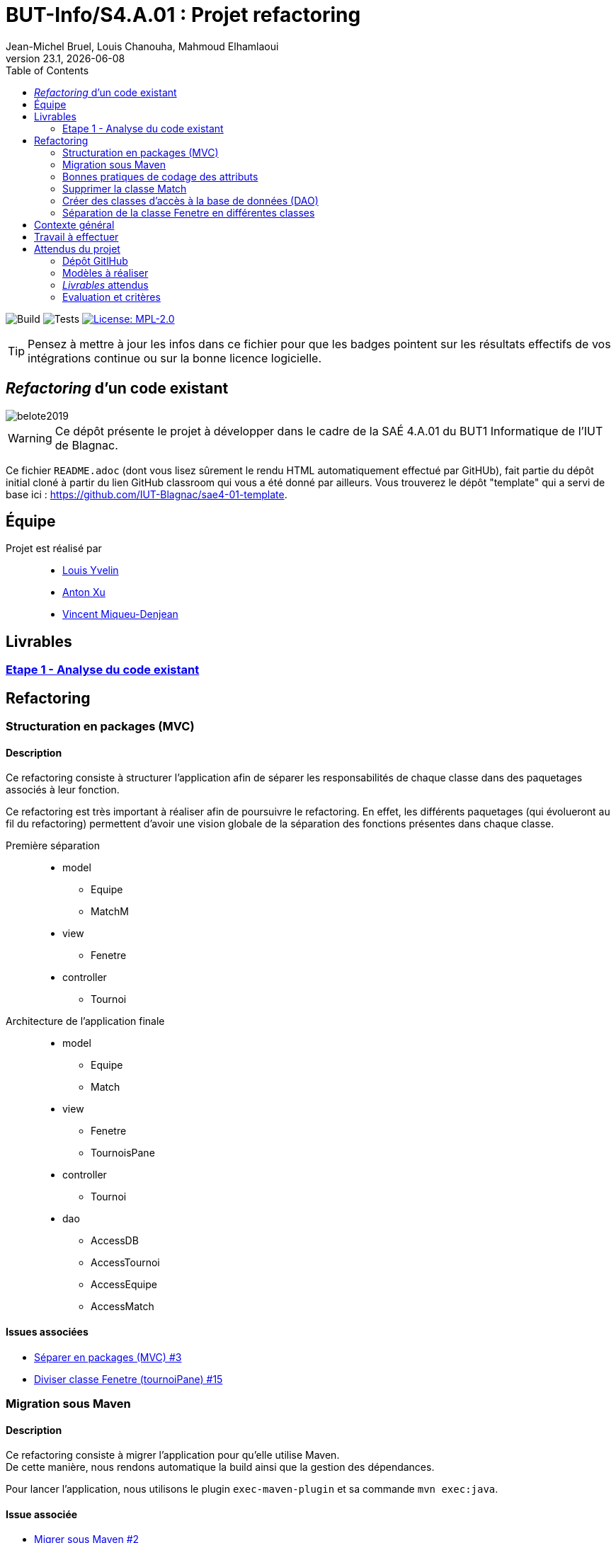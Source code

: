 // ------------------------------------------
//  Created by Jean-Michel Bruel on 2019-12.
//  Copyright (c) 2019 IRIT/U. Toulouse. All rights reserved.
// Thanks to Louis Chanouha for code & idea
// ------------------------------------------
= BUT-Info/S4.A.01 : Projet refactoring
Jean-Michel Bruel, Louis Chanouha, Mahmoud Elhamlaoui
v23.1, {localdate}
:mailto: jbruel@gmail.com
:status: bottom
:inclusion:
:experimental:
:toc: toc2
:icons: font
:window: _blank
:asciidoctorlink: link:http://asciidoctor.org/[Asciidoctor]indexterm:[Asciidoctor]

// Useful definitions
:asciidoc: http://www.methods.co.nz/asciidoc[AsciiDoc]
:icongit: icon:git[]
:git: http://git-scm.com/[{icongit}]
:plantuml: https://plantuml.com/fr/[plantUML]
:vscode: https://code.visualstudio.com/[VS Code]

ifndef::env-github[:icons: font]
// Specific to GitHub
ifdef::env-github[]
:!toc-title:
:caution-caption: :fire:
:important-caption: :exclamation:
:note-caption: :paperclip:
:tip-caption: :bulb:
:warning-caption: :warning:
:icongit: Git
endif::[]

// /!\ A MODIFIER !!!
:baseURL: https://github.com/IUT-Blagnac/sae4-01-2023-womenshitiancai

// Tags
image:{baseURL}/actions/workflows/build.yml/badge.svg[Build] 
image:{baseURL}/actions/workflows/tests.yml/badge.svg[Tests] 
image:https://img.shields.io/badge/License-MPL%202.0-brightgreen.svg[License: MPL-2.0, link="https://opensource.org/licenses/MPL-2.0"]
//---------------------------------------------------------------

TIP: Pensez à mettre à jour les infos dans ce fichier pour que les badges pointent sur les résultats effectifs de vos intégrations continue ou sur la bonne licence logicielle.

== _Refactoring_ d'un code existant

image::assets/belote2019.png[]

WARNING: Ce dépôt présente le projet à développer dans le cadre de la SAÉ 4.A.01 du BUT1 Informatique de l'IUT de Blagnac.

Ce fichier `README.adoc` (dont vous lisez sûrement le rendu HTML automatiquement effectué par GitHUb), fait partie du dépôt initial cloné à partir du lien GitHub classroom qui vous a été donné par ailleurs.
Vous trouverez le dépôt "template" qui a servi de base ici : https://github.com/IUT-Blagnac/sae4-01-template. 

== Équipe

Projet est réalisé par::

- https://github.com/L-Yvelin[Louis Yvelin]
- https://github.com/Anxton[Anton Xu]
- https://github.com/RepliKode[Vincent Miqueu-Denjean]

== Livrables

=== link:doc/analyse_existant.adoc[Etape 1 - Analyse du code existant]

== Refactoring

=== Structuration en packages (MVC)

==== Description

Ce refactoring consiste à structurer l'application afin de séparer les responsabilités de chaque classe dans des paquetages associés à leur fonction.

Ce refactoring est très important à réaliser afin de poursuivre le refactoring. En effet, les différents paquetages (qui évolueront au fil du refactoring) permettent d'avoir une vision globale de la séparation des fonctions présentes dans chaque classe.

Première séparation::
* model
** Equipe
** MatchM
* view
** Fenetre
* controller
** Tournoi

Architecture de l'application finale::
* model
** Equipe
** Match
* view
** Fenetre
** TournoisPane
* controller
** Tournoi
* dao
** AccessDB
** AccessTournoi
** AccessEquipe
** AccessMatch

==== Issues associées

* link:https://github.com/IUT-Blagnac/sae4-01-2023-womenshitiancai/issues/3[Séparer en packages (MVC) #3]
* link:https://github.com/IUT-Blagnac/sae4-01-2023-womenshitiancai/issues/15[Diviser classe Fenetre (tournoiPane) #15]

=== Migration sous Maven 

==== Description

Ce refactoring consiste à migrer l'application pour qu'elle utilise Maven. +
De cette manière, nous rendons automatique la build ainsi que la gestion des dépendances.

Pour lancer l'application, nous utilisons le plugin `exec-maven-plugin` et sa commande `mvn exec:java`.

==== Issue associée

* link:https://github.com/IUT-Blagnac/sae4-01-2023-womenshitiancai/issues/2[Migrer sous Maven #2]

=== Bonnes pratiques de codage des attributs

==== Description

Ce refactoring consiste à migrer mettre en place les bonnes pratiques de codage pour les attributs des classes de l'application et les variables.

Les bonnes pratiques sont::
* Donner des noms descriptifs aux variables
* Créer des getter et des setter pour chaque attribut
* Mettre les attributs des classes en privé
* Accéder à ces attributs par l'utilisation des getter et setter
* Renommer toutes les variables en leur donnant plus de sens et en suivant la nomenclature camelCase.

==== Issues associées

* link:https://github.com/IUT-Blagnac/sae4-01-2023-womenshitiancai/issues/4[setter/getter, attributs privés #4]
* link:https://github.com/IUT-Blagnac/sae4-01-2023-womenshitiancai/issues/20[Rendre les noms de variables descriptifs #20]
* link:https://github.com/IUT-Blagnac/sae4-01-2023-womenshitiancai/issues/24[Variables descriptives #24]

=== Supprimer la classe Match

==== Description

Ce refactoring consiste à supprimer la classe Match dans les classes Tournoi et Belote.

Ces classes internes sont utilisées en plus de la classe model, ce qui est redondant.

Le travail effectué::
* Dans la classe Belote, la classe Match est complètement inutile, d'où sa suppression.
* Dans la classe Tournoi, la classe Match est un duplicata de la classe MatchM présente dans un fichier à part. Elle a pour unique but d'avoir un constructeur simplifié. Il a donc fallu déplacer ce constructeur dans la classe MatchM.
* Enfin, pour simplifier le code, nous avons renommé la classe MatchM en Match.

==== Issue associée

* link:https://github.com/IUT-Blagnac/sae4-01-2023-womenshitiancai/issues/12[Supprimer classe interne Match : Tournoi et belote #12]

=== Créer des classes d'accès à la base de données (DAO)

==== Description

Ce refactoring consiste à créer un package `dao` dont l'objectif est de rassembler les classes d'accès à la base de données.

De cette manière, nous créons une interface accessible par le reste de l'application, dont l'objectif unique est la connexion à la base de données.

Le travail effectué::
* Création des classes AccessDB, AccessTournoi, AccessEquipe, AccessMatch
* Classe Belote : Utilisation de AccessDB pour initialiser la connexion à la base de données
* Il est à noter que la classe AccessDB est un singleton pour s'assurer qu'il n'y ait qu'une seule connexion à la base de données

==== Issue associée

* link:https://github.com/IUT-Blagnac/sae4-01-2023-womenshitiancai/issues/9[Package dao #9]
* link:https://github.com/IUT-Blagnac/sae4-01-2023-womenshitiancai/issues/25[rename package dao #25]

=== Séparation de la classe Fenetre en différentes classes

==== Description

L'objectif est de réduire la complexité de la classe Fenetre en respectant le principe SOLID ou chaque classe a une responsabilité afin de structurer la partie view de l'application.

==== Issue associée

* link:https://github.com/IUT-Blagnac/sae4-01-2023-womenshitiancai/issues/15[Diviser classe Fenetre (tournoiPane) #15]

== Contexte général

TIP: Cette partie de votre `README.adoc` peut être supprimée ou mise ailleurs.

Vous trouverez link:Belote2023.zip[ici] le lien vers un projet écrit par un ancien étudiant de l'IUT de Blagnac (à l'époque ou cette SAÉ n'existait pas). 
L'application permet de gérer un tournoi de Belote: saisie des participants, des scores, génération des matchs et visualisation des résultats. 
Elle a été codée avec Java + Swing (différent de Java FX que vous avez étudié en cours) + un stockage au format SQL.

Ce projet est un projet {Eclipse}. 
Pour l'importer dans cet  IDE, cliquez sur menu:File[Import...>General>Existing Projects into Workspace>Next>Select archive file>Finish].

Commencez par étudier l'application, sans vous précipiter :

- Analysez en détails les fonctionnalités du logiciel, les différentes étapes d'un tournoi. Vous pouvez vous aider d'un schéma ou un diagramme de séquence système UML.
- Que pensez-vous de l'organisation et la visibilité du code ? Peut-on facilement le faire évoluer pour ajouter par exemple une deuxième fenêtre plein écran pour affichage sur un projecteur ?
- Que améliorations proposez-vous ?

== Travail à effectuer

Vous avez 4 semaines (à 3 séances par semaines) en semaines 11-14 pour améliorer le plus possible le code de cette application, en y intégrant vos acquis de l'IUT abordés dans les ressource R3.02, R3.03, R3.04, R4.01, R4.02 :

Améliorations obligatoires::
- intégration de patrons de conception. Cela peut être ceux vus en cours, ou d'autres (il y en a plein, cf. https://refactoring.guru/),
- application de bonnes pratiques de la conceptions orientée objet. Pensez à SOLID, l'encapsulation, votre expérience en développement Java !

Améliorations facultatives::
- passer l'application en multilingue de manière générique
- convertir le projet pour y inclure un système de build
- permettre à l'application de fonctionner avec n'importe quelle BD relationnelle
- proposer des fonctionnalités supplémentaires, dont le développement a été  facilité par votre refactoring

WARNING: Commencez d'abord par établir un objectif et vous répartir les tâches ! Vous perdrez énormément de temps si vos changements s'avèrent non adaptés à l'application ! N'hésitez pas à valider vos idées avec votre intervenant.

TIP: Commencez par le plus simple. Le patron le plus complexe n'est pas toujours le plus adapté !

TIP: Dans votre étude, anticipez de possibles futures évolutions de l'application. Ex: affichage déporté, configuration de plusieurs algorithmes, types de stockages des données... (l'objectif de ce projet est de refactorer le code, pas juste d'ajouter de nouvelles fonctionnalités).

[%interactive]
* [ ] Remplacez et utilisez le `README.adoc` de votre dépôt initial comme rapport de votre refactoring.
* [ ] N'oubliez pas d'expliquer comment lancer ou deployer votre application (e.g., `mvn install` ou `gradle install`)

== Attendus du projet

ifdef::slides[:leveloffset: -1]

=== Dépôt GitlHub

Vous travaillerez sur un projet GitHub créé pour l'occasion sur le groupe de l'IUT de Blagnac (https://github.com/iut-blagnac/) via un lien classroom (qui vous sera donné par ailleurs) et qui devra s'appeler : `sae4-01-2023-xyz` où `xyz` sera remplacé par le nom que vous voulez. 
La branche `master` (ou `main`) sera celle où nous évaluerons votre `README` (en markdown ou asciidoc et contenant votre "rapport" avec entre autre le nom des 2 binômes), vos codes (répertoire `src`), vos documentations (répertoire `doc`).

=== Modèles à réaliser

On ne vous embête pas avec les modèles mais n'hésitez pas à en utiliser
(des cohérents avec votre code) pour vos documentations.
Rien ne vaut un bon diagramme de classe pour montrer  un  "avant-après".

=== _Livrables_ attendus

Votre projet sera constitué du contenu de la branche master de votre dépôt créé pour l'occasion sur GitHub à la date du *vendredi 07/04/2023* à minuit.

Votre rapport sera votre `README`, contenant (outre les éléments habituels d'un rapport comme les noms et contact des binômes, une table des matières, ...)
une courte explication par chaque fonctionnalité nouvelle ou refactoring précis
avec des extraits de code illustratifs et une justification pour chaque modification.

Un bonus conséquent sera donné à ceux qui expriment et organisent leurs idées de refactoring en utilisant les issues GitHub de manière propre (taguées selon leur type, closed quand insérées dans le code, testées, documentées, avec   éventuellement la branche associée).

=== Evaluation et critères

Vous pourrez travailler en groupe de 2 max.

Les principaux critères qui guideront la notation seront :

- pertinence des choix
- pertinence des tests
- qualité du code
- qualité du rapport (illustration, explications)
- nombre et difficulté des modifications (pensez à utiliser des numéros ou des identifiants permettant de les retrouver facilement dans les codes, par exemple en les liants à des issues)
- extras (modèles, build, ci, ...)

TIP: En cas de besoin, n'hésitez pas à me contacter (jean-michel.bruel@univ-tlse2.fr) ou à poser des questions sur le channel `#sae-s4-fi-refactoring` du Discord de l'IUT.

**********************************************************************
Document généré par mailto:{email}[{author}] via {asciidoctorlink} (version `{asciidoctor-version}`).
Pour l'instant ce document est libre d'utilisation et géré par la 'Licence Creative Commons'.
image:assets/88x31.png["Licence CreativeCommons",style="border-width:0",link="http://creativecommons.org/licenses/by-sa/3.0/"]
http://creativecommons.org/licenses/by-sa/3.0/[licence Creative Commons Paternité - Partage à l&#39;Identique 3.0 non transposé].
**********************************************************************
